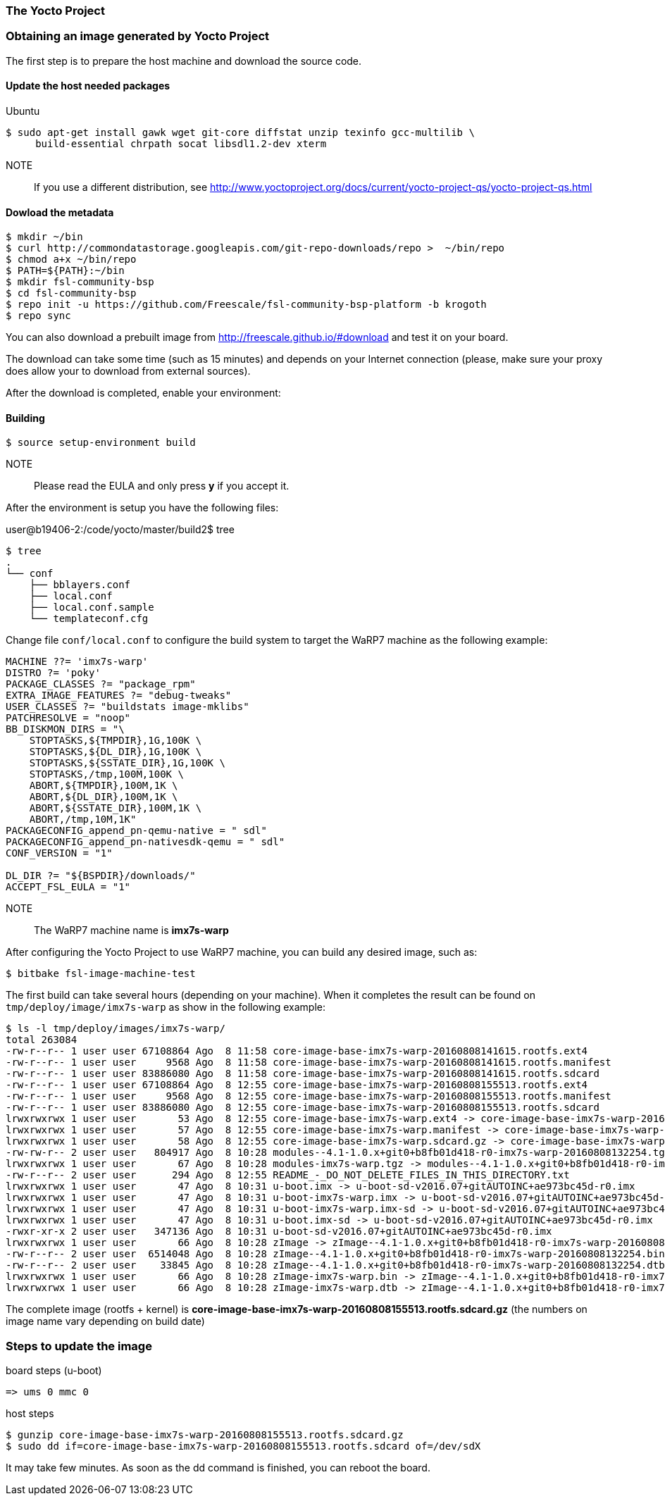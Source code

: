 === The Yocto Project

=== Obtaining an image generated by Yocto Project

The first step is to prepare the host machine and download the source code.

==== Update the host needed packages

.Ubuntu
[source,console]
$ sudo apt-get install gawk wget git-core diffstat unzip texinfo gcc-multilib \
     build-essential chrpath socat libsdl1.2-dev xterm

NOTE:: If you use a different distribution, see http://www.yoctoproject.org/docs/current/yocto-project-qs/yocto-project-qs.html

==== Dowload the metadata

[source,console]
$ mkdir ~/bin
$ curl http://commondatastorage.googleapis.com/git-repo-downloads/repo >  ~/bin/repo
$ chmod a+x ~/bin/repo
$ PATH=${PATH}:~/bin
$ mkdir fsl-community-bsp
$ cd fsl-community-bsp
$ repo init -u https://github.com/Freescale/fsl-community-bsp-platform -b krogoth
$ repo sync

You can also download a prebuilt image from http://freescale.github.io/#download and test it on your board.

The download can take some time (such as 15 minutes) and depends on your Internet connection (please, make sure your proxy does allow your to download from external sources).

After the download is completed, enable your environment:

==== Building

[source,console]
$ source setup-environment build

NOTE:: Please read the EULA and only press *y* if you accept it.

After the environment is setup you have the following files:

user@b19406-2:/code/yocto/master/build2$ tree

[source,console]
$ tree
.
└── conf
    ├── bblayers.conf
    ├── local.conf
    ├── local.conf.sample
    └── templateconf.cfg

Change file `conf/local.conf` to configure the build system to target the WaRP7 machine as the following example:

[source]
----
MACHINE ??= 'imx7s-warp'
DISTRO ?= 'poky'
PACKAGE_CLASSES ?= "package_rpm"
EXTRA_IMAGE_FEATURES ?= "debug-tweaks"
USER_CLASSES ?= "buildstats image-mklibs"
PATCHRESOLVE = "noop"
BB_DISKMON_DIRS = "\
    STOPTASKS,${TMPDIR},1G,100K \
    STOPTASKS,${DL_DIR},1G,100K \
    STOPTASKS,${SSTATE_DIR},1G,100K \
    STOPTASKS,/tmp,100M,100K \
    ABORT,${TMPDIR},100M,1K \
    ABORT,${DL_DIR},100M,1K \
    ABORT,${SSTATE_DIR},100M,1K \
    ABORT,/tmp,10M,1K"
PACKAGECONFIG_append_pn-qemu-native = " sdl"
PACKAGECONFIG_append_pn-nativesdk-qemu = " sdl"
CONF_VERSION = "1"

DL_DIR ?= "${BSPDIR}/downloads/"
ACCEPT_FSL_EULA = "1"
----

NOTE:: The WaRP7 machine name is **imx7s-warp**

After configuring the Yocto Project to use WaRP7 machine, you can build any desired image, such as:

[source,console]
$ bitbake fsl-image-machine-test

The first build can take several hours (depending on your machine). When it completes the result can be found on `tmp/deploy/image/imx7s-warp` as show in the following example:

[source,console]
$ ls -l tmp/deploy/images/imx7s-warp/
total 263084
-rw-r--r-- 1 user user 67108864 Ago  8 11:58 core-image-base-imx7s-warp-20160808141615.rootfs.ext4
-rw-r--r-- 1 user user     9568 Ago  8 11:58 core-image-base-imx7s-warp-20160808141615.rootfs.manifest
-rw-r--r-- 1 user user 83886080 Ago  8 11:58 core-image-base-imx7s-warp-20160808141615.rootfs.sdcard
-rw-r--r-- 1 user user 67108864 Ago  8 12:55 core-image-base-imx7s-warp-20160808155513.rootfs.ext4
-rw-r--r-- 1 user user     9568 Ago  8 12:55 core-image-base-imx7s-warp-20160808155513.rootfs.manifest
-rw-r--r-- 1 user user 83886080 Ago  8 12:55 core-image-base-imx7s-warp-20160808155513.rootfs.sdcard
lrwxrwxrwx 1 user user       53 Ago  8 12:55 core-image-base-imx7s-warp.ext4 -> core-image-base-imx7s-warp-20160808155513.rootfs.ext4
lrwxrwxrwx 1 user user       57 Ago  8 12:55 core-image-base-imx7s-warp.manifest -> core-image-base-imx7s-warp-20160808155513.rootfs.manifest
lrwxrwxrwx 1 user user       58 Ago  8 12:55 core-image-base-imx7s-warp.sdcard.gz -> core-image-base-imx7s-warp-20160808155513.rootfs.sdcard.gz
-rw-rw-r-- 2 user user   804917 Ago  8 10:28 modules--4.1-1.0.x+git0+b8fb01d418-r0-imx7s-warp-20160808132254.tgz
lrwxrwxrwx 1 user user       67 Ago  8 10:28 modules-imx7s-warp.tgz -> modules--4.1-1.0.x+git0+b8fb01d418-r0-imx7s-warp-20160808132254.tgz
-rw-r--r-- 2 user user      294 Ago  8 12:55 README_-_DO_NOT_DELETE_FILES_IN_THIS_DIRECTORY.txt
lrwxrwxrwx 1 user user       47 Ago  8 10:31 u-boot.imx -> u-boot-sd-v2016.07+gitAUTOINC+ae973bc45d-r0.imx
lrwxrwxrwx 1 user user       47 Ago  8 10:31 u-boot-imx7s-warp.imx -> u-boot-sd-v2016.07+gitAUTOINC+ae973bc45d-r0.imx
lrwxrwxrwx 1 user user       47 Ago  8 10:31 u-boot-imx7s-warp.imx-sd -> u-boot-sd-v2016.07+gitAUTOINC+ae973bc45d-r0.imx
lrwxrwxrwx 1 user user       47 Ago  8 10:31 u-boot.imx-sd -> u-boot-sd-v2016.07+gitAUTOINC+ae973bc45d-r0.imx
-rwxr-xr-x 2 user user   347136 Ago  8 10:31 u-boot-sd-v2016.07+gitAUTOINC+ae973bc45d-r0.imx
lrwxrwxrwx 1 user user       66 Ago  8 10:28 zImage -> zImage--4.1-1.0.x+git0+b8fb01d418-r0-imx7s-warp-20160808132254.bin
-rw-r--r-- 2 user user  6514048 Ago  8 10:28 zImage--4.1-1.0.x+git0+b8fb01d418-r0-imx7s-warp-20160808132254.bin
-rw-r--r-- 2 user user    33845 Ago  8 10:28 zImage--4.1-1.0.x+git0+b8fb01d418-r0-imx7s-warp-20160808132254.dtb
lrwxrwxrwx 1 user user       66 Ago  8 10:28 zImage-imx7s-warp.bin -> zImage--4.1-1.0.x+git0+b8fb01d418-r0-imx7s-warp-20160808132254.bin
lrwxrwxrwx 1 user user       66 Ago  8 10:28 zImage-imx7s-warp.dtb -> zImage--4.1-1.0.x+git0+b8fb01d418-r0-imx7s-warp-20160808132254.dtb

The complete image (rootfs + kernel)  is **core-image-base-imx7s-warp-20160808155513.rootfs.sdcard.gz** (the numbers on image name vary depending on build date)

=== Steps to update the image

.board steps (u-boot)
[source,console]
=> ums 0 mmc 0

.host steps
[source,console]
$ gunzip core-image-base-imx7s-warp-20160808155513.rootfs.sdcard.gz
$ sudo dd if=core-image-base-imx7s-warp-20160808155513.rootfs.sdcard of=/dev/sdX

It may take few minutes. As soon as the dd command is finished, you can reboot the board.
